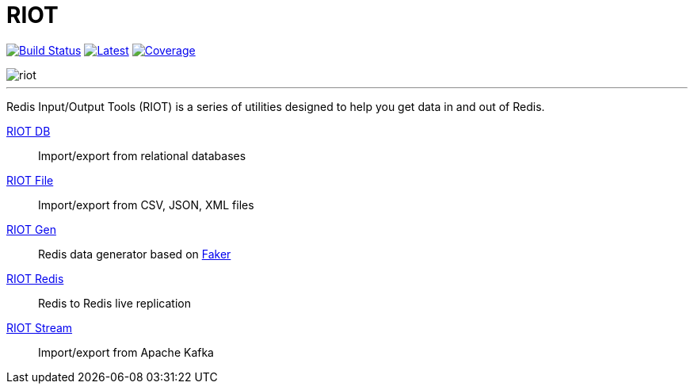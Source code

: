 = RIOT
:linkattrs:
:project-owner:   redis-developer
:project-name:    riot
:project-group:   com.redis
:project-version: 2.14.0
:site-url:        https://developer.redis.com/riot/index.html

image:https://github.com/{project-owner}/{project-name}/actions/workflows/early-access.yml/badge.svg["Build Status", link="https://github.com/{project-owner}/{project-name}/actions/workflows/early-access.yml"]
image:https://img.shields.io/github/release/{project-owner}/{project-name}.svg["Latest", link="https://github.com/{project-owner}/{project-name}/releases/latest"]
image:https://codecov.io/gh/{project-owner}/{project-name}/branch/master/graph/badge.svg?token=LDK7BAJLJI["Coverage", link="https://codecov.io/gh/{project-owner}/{project-name}"]

image::docs/guide/src/docs/resources/images/riot.svg[]

---

Redis Input/Output Tools (RIOT) is a series of utilities designed to help you get data in and out of Redis.

{site-url}#_riot_db[RIOT DB]:: Import/export from relational databases

{site-url}#_riot_file[RIOT File]:: Import/export from CSV, JSON, XML files

{site-url}#_riot_gen[RIOT Gen]:: Redis data generator based on https://github.com/DiUS/java-faker[Faker]

{site-url}#_riot_redis[RIOT Redis]:: Redis to Redis live replication

{site-url}#_riot_stream[RIOT Stream]:: Import/export from Apache Kafka
